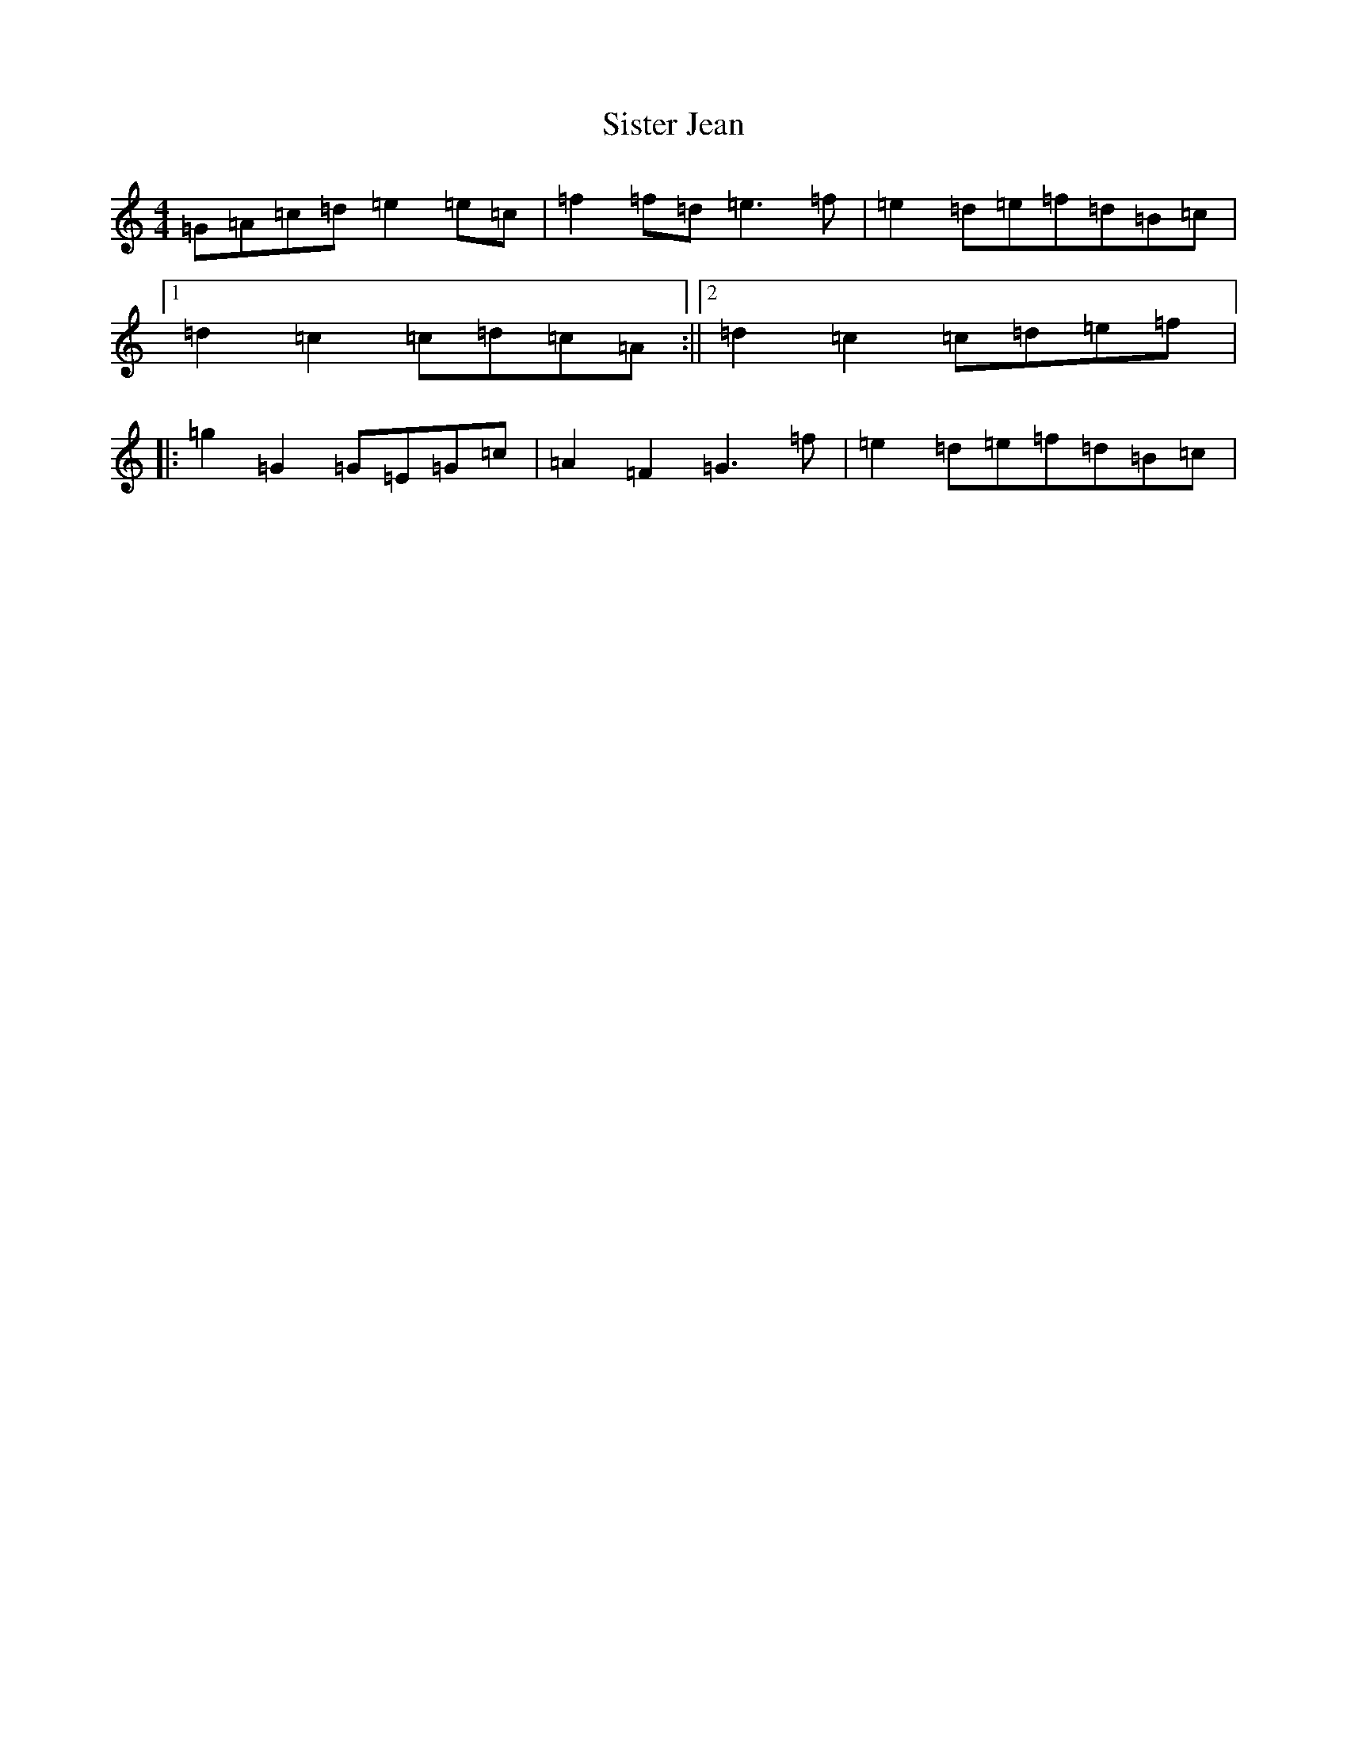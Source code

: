 X: 19530
T: Sister Jean
S: https://thesession.org/tunes/7372#setting18891
R: barndance
M:4/4
L:1/8
K: C Major
=G=A=c=d=e2=e=c|=f2=f=d=e3=f|=e2=d=e=f=d=B=c|1=d2=c2=c=d=c=A:||2=d2=c2=c=d=e=f|:=g2=G2=G=E=G=c|=A2=F2=G3=f|=e2=d=e=f=d=B=c|